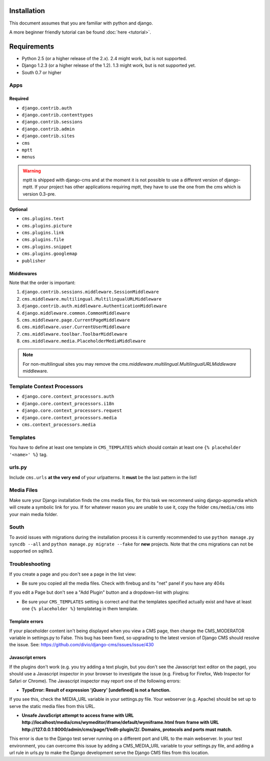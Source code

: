 Installation
============

This document assumes that you are familiar with python and django.

A more beginner friendly tutorial can be found :doc:`here <tutorial>`.

Requirements
============

* Python 2.5 (or a higher release of the 2.x). 2.4 might work, but is not
  supported.
* Django 1.2.3 (or a higher release of the 1.2). 1.3 might work, but is not
  supported yet.
* South 0.7 or higher

Apps
----

Required
~~~~~~~~

* ``django.contrib.auth``
* ``django.contrib.contenttypes``
* ``django.contrib.sessions``
* ``django.contrib.admin``
* ``django.contrib.sites``
* ``cms``
* ``mptt``
* ``menus``

.. warning:: mptt is shipped with django-cms and at the moment it is not possible
             to use a different version of django-mptt. If your project has
             other applications requiring mptt, they have to use the one from
             the cms which is version 0.3-pre.

Optional
~~~~~~~~

* ``cms.plugins.text``
* ``cms.plugins.picture``
* ``cms.plugins.link``
* ``cms.plugins.file``
* ``cms.plugins.snippet``
* ``cms.plugins.googlemap``
* ``publisher``


Middlewares
~~~~~~~~~~~

Note that the order is important:

#. ``django.contrib.sessions.middleware.SessionMiddleware``
#. ``cms.middleware.multilingual.MultilingualURLMiddleware``
#. ``django.contrib.auth.middleware.AuthenticationMiddleware`` 
#. ``django.middleware.common.CommonMiddleware``
#. ``cms.middleware.page.CurrentPageMiddleware``
#. ``cms.middleware.user.CurrentUserMiddleware``
#. ``cms.middleware.toolbar.ToolbarMiddleware``
#. ``cms.middleware.media.PlaceholderMediaMiddleware``

.. note:: For non-multilingual sites you may remove the 
          `cms.middleware.multilingual.MultilingualURLMiddleware` middleware.

Template Context Processors
---------------------------

* ``django.core.context_processors.auth``
* ``django.core.context_processors.i18n``
* ``django.core.context_processors.request``
* ``django.core.context_processors.media``
* ``cms.context_processors.media``

Templates
---------

You have to define at least one template in ``CMS_TEMPLATES`` which should
contain at least one ``{% placeholder '<name>' %}`` tag.

urls.py
-------

Include ``cms.urls`` **at the very end** of your urlpatterns. It **must** be the
last pattern in the list!

Media Files
-----------

Make sure your Django installation finds the cms media files, for this task we
recommend using django-appmedia which will create a symbolic link for you. If
for whatever reason you are unable to use it, copy the folder ``cms/media/cms``
into your main media folder.

South
-----

To avoid issues with migrations during the installation process it is currently
recommended to use ``python manage.py syncdb --all`` and
``python manage.py migrate --fake`` for **new** projects. Note that the cms
migrations can not be supported on sqlite3.


Troubleshooting
---------------

If you create a page and you don't see a page in the list view:

- Be sure you copied all the media files. Check with firebug and its "net" panel
  if you have any 404s

If you edit a Page but don't see a "Add Plugin" button and a dropdown-list
with plugins:

- Be sure your ``CMS_TEMPLATES`` setting is correct and that the templates
  specified actually exist and have at least one ``{% placeholder %}``
  templatetag in them template.

Template errors
~~~~~~~~~~~~~~~
If your placeholder content isn't being displayed when you view a CMS page, then change the CMS_MODERATOR variable in settings.py to False. This bug has been fixed, so upgrading to the latest version of Django CMS should resolve the issue. See:  
https://github.com/divio/django-cms/issues/issue/430

Javascript errors
~~~~~~~~~~~~~~~~~
If the plugins don't work (e.g. you try adding a text plugin, but you don't see the Javascript text editor on the page), you should use a Javascript inspector in your browser to investigate the issue (e.g. Firebug for Firefox, Web Inspector for Safari or Chrome). The Javascript inspector may report one of the following errors:

- **TypeError: Result of expression 'jQuery' [undefined] is not a function.**

If you see this, check the MEDIA_URL variable in your settings.py file. Your webserver (e.g. Apache) should be set up to serve the static media files from this URL.

- **Unsafe JavaScript attempt to access frame with URL http://localhost/media/cms/wymeditor/iframe/default/wymiframe.html from frame with URL http://127.0.0.1:8000/admin/cms/page/1/edit-plugin/2/. Domains, protocols and ports must match.**

This error is due to the Django test server running on a different port and URL to the main webserver. In your test environment, you can overcome this issue by adding a CMS_MEDIA_URL variable to your settings.py file, and adding a url rule in urls.py to make the Django development serve the Django CMS files from this location.

   
